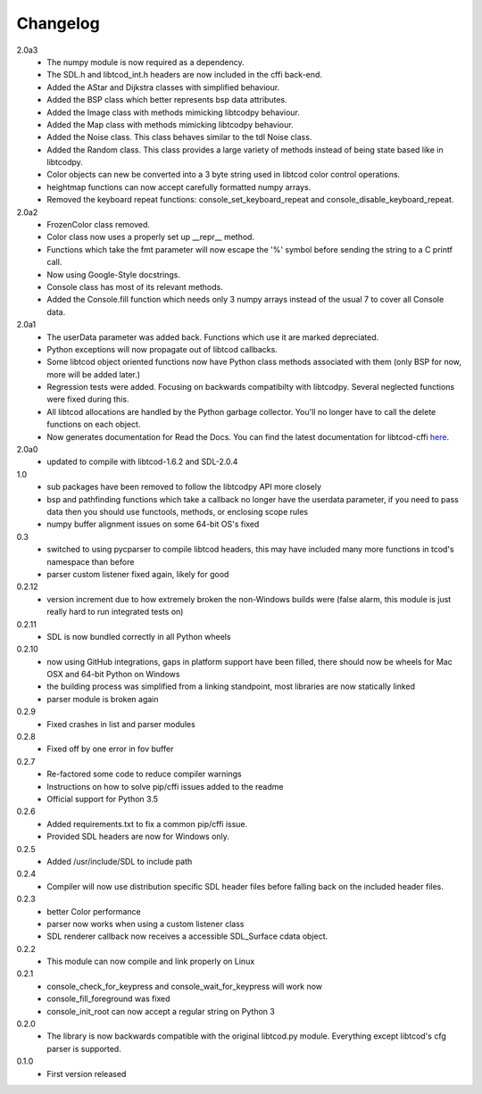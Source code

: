 ===========
 Changelog
===========
2.0a3
 * The numpy module is now required as a dependency.
 * The SDL.h and libtcod_int.h headers are now included in the cffi back-end.
 * Added the AStar and Dijkstra classes with simplified behaviour.
 * Added the BSP class which better represents bsp data attributes.
 * Added the Image class with methods mimicking libtcodpy behaviour.
 * Added the Map class with methods mimicking libtcodpy behaviour.
 * Added the Noise class.
   This class behaves similar to the tdl Noise class.
 * Added the Random class.
   This class provides a large variety of methods instead of being state based
   like in libtcodpy.
 * Color objects can new be converted into a 3 byte string used in libtcod
   color control operations.
 * heightmap functions can now accept carefully formatted numpy arrays.
 * Removed the keyboard repeat functions:
   console_set_keyboard_repeat and console_disable_keyboard_repeat.

2.0a2
 * FrozenColor class removed.
 * Color class now uses a properly set up __repr__ method.
 * Functions which take the fmt parameter will now escape the '%' symbol before
   sending the string to a C printf call.
 * Now using Google-Style docstrings.
 * Console class has most of its relevant methods.
 * Added the Console.fill function which needs only 3 numpy arrays instead of
   the usual 7 to cover all Console data.

2.0a1
 * The userData parameter was added back.
   Functions which use it are marked depreciated.
 * Python exceptions will now propagate out of libtcod callbacks.
 * Some libtcod object oriented functions now have Python class methods
   associated with them (only BSP for now, more will be added later.)
 * Regression tests were added.
   Focusing on backwards compatibilty with libtcodpy.
   Several neglected functions were fixed during this.
 * All libtcod allocations are handled by the Python garbage collector.
   You'll no longer have to call the delete functions on each object.
 * Now generates documentation for Read the Docs.
   You can find the latest documentation for libtcod-cffi
   `here <https://libtcod-cffi.readthedocs.io/en/latest/>`_.

2.0a0
 * updated to compile with libtcod-1.6.2 and SDL-2.0.4

1.0
 * sub packages have been removed to follow the libtcodpy API more closely
 * bsp and pathfinding functions which take a callback no longer have the
   userdata parameter, if you need to pass data then you should use functools,
   methods, or enclosing scope rules
 * numpy buffer alignment issues on some 64-bit OS's fixed

0.3
 * switched to using pycparser to compile libtcod headers, this may have
   included many more functions in tcod's namespace than before
 * parser custom listener fixed again, likely for good

0.2.12
 * version increment due to how extremely broken the non-Windows builds were
   (false alarm, this module is just really hard to run integrated tests on)

0.2.11
 * SDL is now bundled correctly in all Python wheels

0.2.10
 * now using GitHub integrations, gaps in platform support have been filled,
   there should now be wheels for Mac OSX and 64-bit Python on Windows
 * the building process was simplified from a linking standpoint, most
   libraries are now statically linked
 * parser module is broken again

0.2.9
 * Fixed crashes in list and parser modules

0.2.8
 * Fixed off by one error in fov buffer

0.2.7
 * Re-factored some code to reduce compiler warnings
 * Instructions on how to solve pip/cffi issues added to the readme
 * Official support for Python 3.5

0.2.6
 * Added requirements.txt to fix a common pip/cffi issue.
 * Provided SDL headers are now for Windows only.

0.2.5
 * Added /usr/include/SDL to include path

0.2.4
 * Compiler will now use distribution specific SDL header files before falling
   back on the included header files.

0.2.3
 * better Color performance
 * parser now works when using a custom listener class
 * SDL renderer callback now receives a accessible SDL_Surface cdata object.

0.2.2
 * This module can now compile and link properly on Linux

0.2.1
 * console_check_for_keypress and console_wait_for_keypress will work now
 * console_fill_foreground was fixed
 * console_init_root can now accept a regular string on Python 3

0.2.0
 * The library is now backwards compatible with the original libtcod.py module.
   Everything except libtcod's cfg parser is supported.

0.1.0
 * First version released
